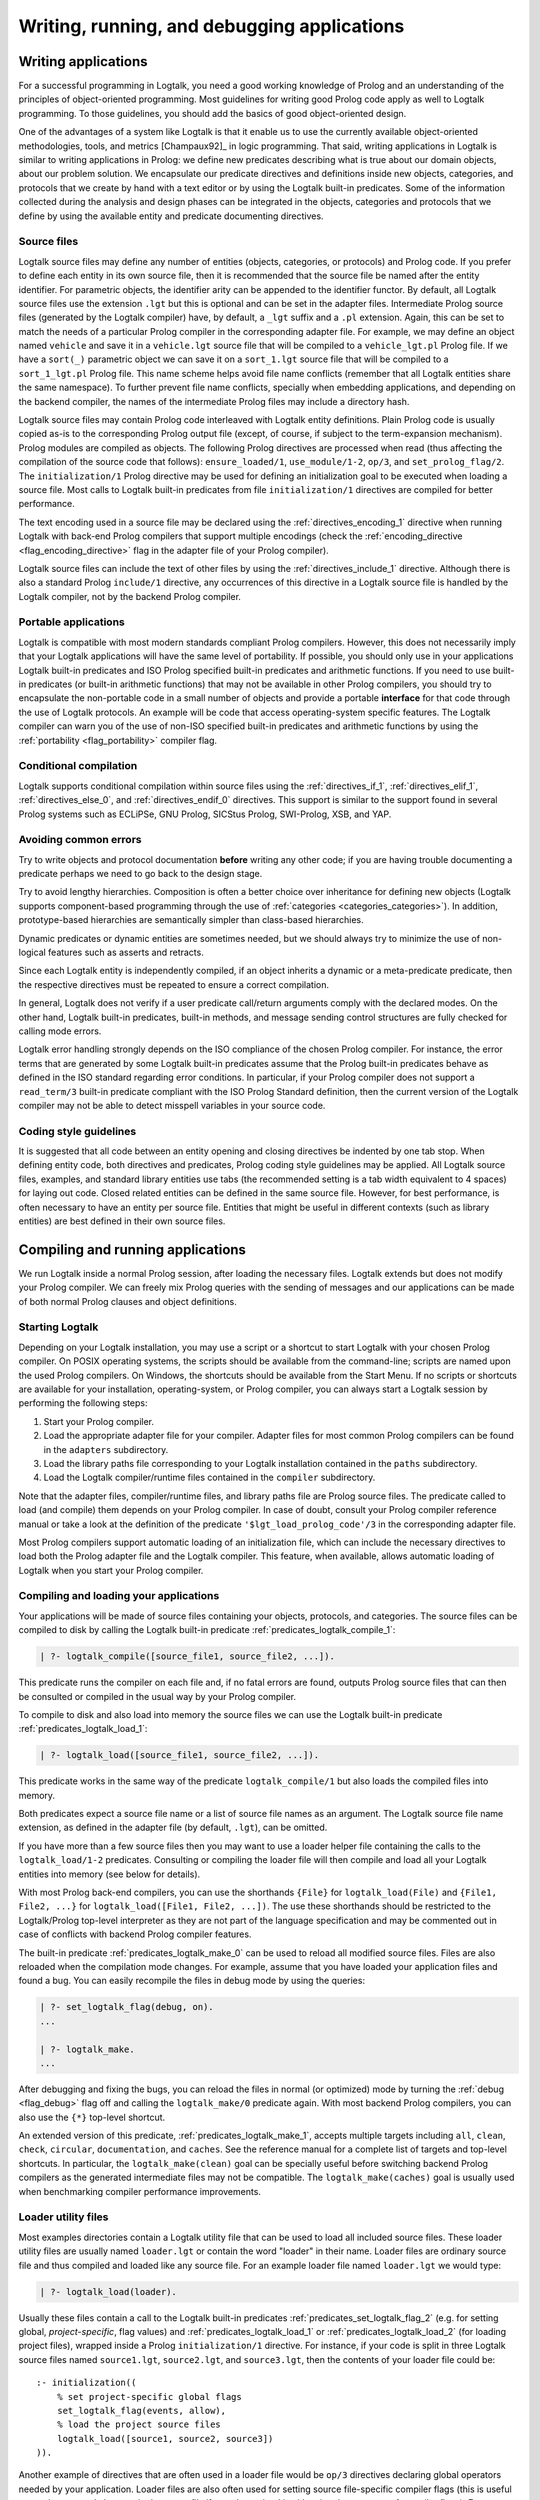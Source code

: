..
   This file is part of Logtalk <https://logtalk.org/>  
   Copyright 1998-2018 Paulo Moura <pmoura@logtalk.org>

   Licensed under the Apache License, Version 2.0 (the "License");
   you may not use this file except in compliance with the License.
   You may obtain a copy of the License at

       http://www.apache.org/licenses/LICENSE-2.0

   Unless required by applicable law or agreed to in writing, software
   distributed under the License is distributed on an "AS IS" BASIS,
   WITHOUT WARRANTIES OR CONDITIONS OF ANY KIND, either express or implied.
   See the License for the specific language governing permissions and
   limitations under the License.


.. _programming_programming:

============================================
Writing, running, and debugging applications
============================================

.. _programming_writing:

Writing applications
--------------------

For a successful programming in Logtalk, you need a good working
knowledge of Prolog and an understanding of the principles of
object-oriented programming. Most guidelines for writing good Prolog
code apply as well to Logtalk programming. To those guidelines, you
should add the basics of good object-oriented design.

One of the advantages of a system like Logtalk is that it enable us to
use the currently available object-oriented methodologies, tools, and
metrics [Champaux92]_ in logic programming. That said, writing applications
in Logtalk is similar to writing applications in Prolog: we define new
predicates describing what is true about our domain objects, about our
problem solution. We encapsulate our predicate directives and definitions
inside new objects, categories, and protocols that we create by hand with
a text editor or by using the Logtalk built-in predicates. Some of the
information collected during the analysis and design phases can be
integrated in the objects, categories and protocols that we define by
using the available entity and predicate documenting directives.

.. _programming_source_files:

Source files
~~~~~~~~~~~~

Logtalk source files may define any number of entities (objects,
categories, or protocols) and Prolog code. If you prefer to define each
entity in its own source file, then it is recommended that the source
file be named after the entity identifier. For parametric objects, the
identifier arity can be appended to the identifier functor. By default,
all Logtalk source files use the extension ``.lgt`` but this is optional
and can be set in the adapter files. Intermediate Prolog source files
(generated by the Logtalk compiler) have, by default, a ``_lgt`` suffix
and a ``.pl`` extension. Again, this can be set to match the needs of a
particular Prolog compiler in the corresponding adapter file. For
example, we may define an object named ``vehicle`` and save it in a
``vehicle.lgt`` source file that will be compiled to a
``vehicle_lgt.pl`` Prolog file. If we have a ``sort(_)`` parametric
object we can save it on a ``sort_1.lgt`` source file that will be
compiled to a ``sort_1_lgt.pl`` Prolog file. This name scheme helps
avoid file name conflicts (remember that all Logtalk entities share the
same namespace). To further prevent file name conflicts, specially when
embedding applications, and depending on the backend compiler, the names
of the intermediate Prolog files may include a directory hash.

Logtalk source files may contain Prolog code interleaved with Logtalk
entity definitions. Plain Prolog code is usually copied as-is to the
corresponding Prolog output file (except, of course, if subject to the
term-expansion mechanism). Prolog modules are compiled as objects. The
following Prolog directives are processed when read (thus affecting the
compilation of the source code that follows): ``ensure_loaded/1``,
``use_module/1-2``, ``op/3``, and ``set_prolog_flag/2``. The
``initialization/1`` Prolog directive may be used for defining an
initialization goal to be executed when loading a source file. Most
calls to Logtalk built-in predicates from file ``initialization/1``
directives are compiled for better performance.

The text encoding used in a source file may be declared using the
:ref:`directives_encoding_1` directive when running Logtalk with
back-end Prolog compilers that support multiple encodings (check the
:ref:`encoding_directive <flag_encoding_directive>` flag in the
adapter file of your Prolog compiler).

Logtalk source files can include the text of other files by using the
:ref:`directives_include_1` directive.
Although there is also a standard Prolog ``include/1`` directive, any
occurrences of this directive in a Logtalk source file is handled by
the Logtalk compiler, not by the backend Prolog compiler.

.. _programming_portability:

Portable applications
~~~~~~~~~~~~~~~~~~~~~

Logtalk is compatible with most modern standards compliant Prolog compilers.
However, this does not necessarily imply that your Logtalk applications will
have the same level of portability. If possible, you should only use in your
applications Logtalk built-in predicates and ISO Prolog specified
built-in predicates and arithmetic functions. If you need to use
built-in predicates (or built-in arithmetic functions) that may not be
available in other Prolog compilers, you should try to encapsulate the
non-portable code in a small number of objects and provide a portable
**interface** for that code through the use of Logtalk protocols. An
example will be code that access operating-system specific features. The
Logtalk compiler can warn you of the use of non-ISO specified built-in
predicates and arithmetic functions by using the
:ref:`portability <flag_portability>` compiler flag.

.. _programming_cc:

Conditional compilation
~~~~~~~~~~~~~~~~~~~~~~~

Logtalk supports conditional compilation within source files using the
:ref:`directives_if_1`, :ref:`directives_elif_1`,
:ref:`directives_else_0`, and :ref:`directives_endif_0` directives. This
support is similar to the support found in several Prolog systems such
as ECLiPSe, GNU Prolog, SICStus Prolog, SWI-Prolog, XSB, and YAP.

.. _programming_errors:

Avoiding common errors
~~~~~~~~~~~~~~~~~~~~~~

Try to write objects and protocol documentation **before** writing any
other code; if you are having trouble documenting a predicate perhaps we
need to go back to the design stage.

Try to avoid lengthy hierarchies. Composition is often a better choice
over inheritance for defining new objects (Logtalk supports
component-based programming through the use of
:ref:`categories <categories_categories>`). In addition, prototype-based
hierarchies are semantically simpler than class-based hierarchies.

Dynamic predicates or dynamic entities are sometimes needed, but we
should always try to minimize the use of non-logical features such as
asserts and retracts.

Since each Logtalk entity is independently compiled, if an object
inherits a dynamic or a meta-predicate predicate, then the respective
directives must be repeated to ensure a correct compilation.

In general, Logtalk does not verify if a user predicate call/return
arguments comply with the declared modes. On the other hand, Logtalk
built-in predicates, built-in methods, and message sending control
structures are fully checked for calling mode errors.

Logtalk error handling strongly depends on the ISO compliance of the
chosen Prolog compiler. For instance, the error terms that are generated
by some Logtalk built-in predicates assume that the Prolog built-in
predicates behave as defined in the ISO standard regarding error
conditions. In particular, if your Prolog compiler does not support a
``read_term/3`` built-in predicate compliant with the ISO Prolog
Standard definition, then the current version of the Logtalk compiler
may not be able to detect misspell variables in your source code.

.. _programming_style:

Coding style guidelines
~~~~~~~~~~~~~~~~~~~~~~~

It is suggested that all code between an entity opening and closing
directives be indented by one tab stop. When defining entity code, both
directives and predicates, Prolog coding style guidelines may be
applied. All Logtalk source files, examples, and standard library
entities use tabs (the recommended setting is a tab width equivalent to
4 spaces) for laying out code. Closed related entities can be defined in
the same source file. However, for best performance, is often necessary
to have an entity per source file. Entities that might be useful in
different contexts (such as library entities) are best defined in their
own source files.

.. _programming_session:

Compiling and running applications
----------------------------------

We run Logtalk inside a normal Prolog session, after loading the
necessary files. Logtalk extends but does not modify your Prolog
compiler. We can freely mix Prolog queries with the sending of messages
and our applications can be made of both normal Prolog clauses and
object definitions.

.. _programming_starting:

Starting Logtalk
~~~~~~~~~~~~~~~~

Depending on your Logtalk installation, you may use a script or a
shortcut to start Logtalk with your chosen Prolog compiler. On POSIX
operating systems, the scripts should be available from the
command-line; scripts are named upon the used Prolog compilers. On
Windows, the shortcuts should be available from the Start Menu. If no
scripts or shortcuts are available for your installation,
operating-system, or Prolog compiler, you can always start a Logtalk
session by performing the following steps:

#. Start your Prolog compiler.
#. Load the appropriate adapter file for your compiler. Adapter files
   for most common Prolog compilers can be found in the ``adapters``
   subdirectory.
#. Load the library paths file corresponding to your Logtalk
   installation contained in the ``paths`` subdirectory.
#. Load the Logtalk compiler/runtime files contained in the ``compiler``
   subdirectory.

Note that the adapter files, compiler/runtime files, and library paths
file are Prolog source files. The predicate called to load (and compile)
them depends on your Prolog compiler. In case of doubt, consult your
Prolog compiler reference manual or take a look at the definition of the
predicate ``'$lgt_load_prolog_code'/3`` in the corresponding adapter
file.

Most Prolog compilers support automatic loading of an initialization
file, which can include the necessary directives to load both the Prolog
adapter file and the Logtalk compiler. This feature, when available,
allows automatic loading of Logtalk when you start your Prolog compiler.

.. _programming_compiling:

Compiling and loading your applications
~~~~~~~~~~~~~~~~~~~~~~~~~~~~~~~~~~~~~~~

Your applications will be made of source files containing your objects,
protocols, and categories. The source files can be compiled to disk by
calling the Logtalk built-in predicate :ref:`predicates_logtalk_compile_1`:

.. code-block:: text

   | ?- logtalk_compile([source_file1, source_file2, ...]).

This predicate runs the compiler on each file and, if no fatal errors
are found, outputs Prolog source files that can then be consulted or
compiled in the usual way by your Prolog compiler.

To compile to disk and also load into memory the source files we can use
the Logtalk built-in predicate :ref:`predicates_logtalk_load_1`:

.. code-block:: text

   | ?- logtalk_load([source_file1, source_file2, ...]).

This predicate works in the same way of the predicate
``logtalk_compile/1`` but also loads the compiled files into memory.

Both predicates expect a source file name or a list of source file names
as an argument. The Logtalk source file name extension, as defined in
the adapter file (by default, ``.lgt``), can be omitted.

If you have more than a few source files then you may want to use a
loader helper file containing the calls to the ``logtalk_load/1-2``
predicates. Consulting or compiling the loader file will then compile
and load all your Logtalk entities into memory (see below for details).

With most Prolog back-end compilers, you can use the shorthands
``{File}`` for ``logtalk_load(File)`` and ``{File1, File2, ...}`` for
``logtalk_load([File1, File2, ...])``. The use these shorthands should
be restricted to the Logtalk/Prolog top-level interpreter as they are
not part of the language specification and may be commented out in case
of conflicts with backend Prolog compiler features.

The built-in predicate :ref:`predicates_logtalk_make_0` can be
used to reload all modified source files. Files are also reloaded when
the compilation mode changes. For example, assume that you have loaded
your application files and found a bug. You can easily recompile the
files in debug mode by using the queries:

.. code-block:: text

   | ?- set_logtalk_flag(debug, on).
   ...

   | ?- logtalk_make.
   ...

After debugging and fixing the bugs, you can reload the files in normal
(or optimized) mode by turning the :ref:`debug <flag_debug>` flag off and
calling the ``logtalk_make/0`` predicate again. With most backend Prolog
compilers, you can also use the ``{*}`` top-level shortcut.

An extended version of this predicate, :ref:`predicates_logtalk_make_1`,
accepts multiple targets including ``all``, ``clean``, ``check``,
``circular``, ``documentation``, and ``caches``. See the reference manual
for a complete list of targets and top-level shortcuts. In particular, the
``logtalk_make(clean)`` goal can be specially useful before switching
backend Prolog compilers as the generated intermediate files may not be
compatible. The ``logtalk_make(caches)`` goal is usually used when
benchmarking compiler performance improvements.

.. _programming_loaders:

Loader utility files
~~~~~~~~~~~~~~~~~~~~

Most examples directories contain a Logtalk utility file that can be
used to load all included source files. These loader utility files are
usually named ``loader.lgt`` or contain the word "loader" in their name.
Loader files are ordinary source file and thus compiled and loaded like
any source file. For an example loader file named ``loader.lgt`` we
would type:

.. code-block:: text

   | ?- logtalk_load(loader).

Usually these files contain a call to the Logtalk built-in predicates
:ref:`predicates_set_logtalk_flag_2`
(e.g. for setting global, *project-specific*, flag values) and
:ref:`predicates_logtalk_load_1` or :ref:`predicates_logtalk_load_2` (for
loading project files), wrapped inside a Prolog ``initialization/1``
directive. For instance, if your code is split in three Logtalk source
files named ``source1.lgt``, ``source2.lgt``, and ``source3.lgt``, then
the contents of your loader file could be:

::

   :- initialization((
       % set project-specific global flags
       set_logtalk_flag(events, allow),
       % load the project source files
       logtalk_load([source1, source2, source3])
   )).

Another example of directives that are often used in a loader file would
be ``op/3`` directives declaring global operators needed by your
application. Loader files are also often used for setting source
file-specific compiler flags (this is useful even when you only have a
single source file if you always load it with using the same set of
compiler flags). For example:

::

   :- initialization((
       % set project-specific global flags
       set_logtalk_flag(underscore_variables, dont_care),
       set_logtalk_flag(source_data, off),
       % load the project source files
       logtalk_load(
           [source1, source2, source3],
           % source file-specific flags
           [portability(warning)]),
       logtalk_load(
           [source4, source5],
           % source file-specific flags
           [portability(silent)])
   )).

To take the best advantage of loader files, define a clause for the
multifile and dynamic ``logtalk_library_path/2`` predicate for the
directory containing your source files as explained in the next section.

A common mistake is to try to set compiler flags using
``logtalk_load/2`` with a loader file. For example, by writing:

.. code-block:: text

   | ?- logtalk_load(loader, [optimize(on)]).

This will not work as you might expect as the compiler flags will only
be used in the compilation of the ``loader.lgt`` file itself and will
not affect the compilation of files loaded through the
``initialization/1`` directive contained on the loader file.

.. _programming_libraries:

Libraries of source files
~~~~~~~~~~~~~~~~~~~~~~~~~

Logtalk defines a *library* simply as a directory containing source
files. Library locations can be specified by defining or asserting
clauses for the dynamic and multifile predicate
:ref:`predicates_logtalk_library_path_2`. For example:

::

   :- multifile(logtalk_library_path/2).
   :- dynamic(logtalk_library_path/2).

   logtalk_library_path(shapes, '$LOGTALKUSER/examples/shapes/').

The first argument of the predicate is used as an alias for the path on
the second argument. Library aliases may also be used on the second
argument. For example:

::

   :- multifile(logtalk_library_path/2).
   :- dynamic(logtalk_library_path/2).

   logtalk_library_path(lgtuser, '$LOGTALKUSER/').
   logtalk_library_path(examples, lgtuser('examples/')).
   logtalk_library_path(viewpoints, examples('viewpoints/')).

This allows us to load a library source file without the need to first
change the current working directory to the library directory and then
back to the original directory. For example, in order to load a
``loader.lgt`` file, contained in a library named ``viewpoints``, we
just need to type:

.. code-block:: text

   | ?- logtalk_load(viewpoints(loader)). 

The best way to take advantage of this feature is to load at startup a
source file containing clauses for the ``logtalk_library_path/2``
predicate needed for all available libraries. This allows us to load
library source files or entire libraries without worrying about
libraries paths, improving code portability. The directory paths on the
second argument should always end with the path directory separator
character. Most back-end Prolog compilers allows the use of environment
variables in the second argument of the ``logtalk_library_path/2``
predicate. Use of POSIX relative paths (e.g. ``'../'`` or ``'./'``) for
top-level library directories (e.g. ``lgtuser`` in the example above) is
not advised as different back-end Prolog compilers may start with
different initial working directories, which may result in portability
problems of your loader files.

The library notation provides functionality inspired by the
``file_search_path/2`` mechanism introduced by Quintus Prolog and later
adopted by some other Prolog compilers.

.. _programming_linter:

Compiler linter
~~~~~~~~~~~~~~~

The compiler includes a linter that checks for a wide range of possible
problems in source files. Notably, the compiler checks for unknown
entities, unknown predicates, undefined predicates (i.e. predicates that
are declared but not defined), missing directives (including missing
``dynamic/1`` and ``meta_predicate/1`` directives), redefined built-in
predicates, calls to non-portable predicates, singleton variables,
tautology and falsehood goals (i.e. goals that are can be replaced by
``true`` or ``fail``), and trivial fails (i.e. calls to predicates with
no match clauses). Some of the linter warnings are controlled by
compiler flags. See the next section for details.

.. _programming_flags:

Compiler flags
~~~~~~~~~~~~~~

The :ref:`predicates_logtalk_load_1` and :ref:`predicates_logtalk_compile_1`
always use the current set of default compiler flags as specified in
your settings file and the Logtalk adapter files or changed for the
current session using the built-in predicate
:ref:`predicates_set_logtalk_flag_2`.
Although the default flag values cover the usual cases, you may want to
use a different set of flag values while compiling or loading some of
your Logtalk source files. This can be accomplished by using the
:ref:`predicates_logtalk_load_2` or the :ref:`predicates_logtalk_compile_2`
built-in predicates. These two predicates accept a list of options
affecting how a Logtalk source file is compiled and loaded:

.. code-block:: text

   | ?- logtalk_compile(Files, Options).

or:

.. code-block:: text

   | ?- logtalk_load(Files, Options).

In fact, the ``logtalk_load/1`` and ``logtalk_compile/1`` predicates are
just shortcuts to the extended versions called with the default compiler
flag values. The options are represented by a compound term where the
functor is the flag name and the sole argument is the flag value.

We may also change the default flag values from the ones loaded from the
adapter file by using the :ref:`predicates_set_logtalk_flag_2`
built-in predicate. For example:

.. code-block:: text

   | ?- set_logtalk_flag(unknown_entities, silent).

The current default flags values can be enumerated using the
:ref:`predicates_current_logtalk_flag_2` built-in predicate:

.. code-block:: text

   | ?- current_logtalk_flag(unknown_entities, Value).

   Value = silent
   yes

Logtalk also implements a :ref:`directives_set_logtalk_flag_2`
directive, which can be used to set flags within a source file or within
an entity. For example:

::

   % compile objects in this source file with event support
   :- set_logtalk_flag(events, allow).

   :- object(foo).

       % compile this object with support
       % for dynamic predicate declarations
       :- set_logtalk_flag(dynamic_declarations, allow).
       ...

   :- end_object.

   ...

Note that the scope of the ``set_logtalk_flag/2`` directive is local to
the entity or to the source file containing it.

Version flags
^^^^^^^^^^^^^

.. index:: single: version_data flag
.. _flag_version_data:

``version_data(Value)``
   Read-only flag whose value is the compound term
   ``logtalk(Major,Minor,Patch,Status)``. The first three arguments are
   integers and the last argument is an atom, possibly empty,
   representing version status: ``aN`` for alpha versions, ``bN`` for
   beta versions, ``rcN`` for release candidates (with ``N`` being a
   natural number), and ``stable`` for stable versions. The
   ``version_data`` flag is also a de facto standard for Prolog
   compilers.

Lint flags
^^^^^^^^^^

.. index:: single: unknown_entities flag
.. _flag_unknown_entities:

``unknown_entities(Option)``
   Controls the unknown entity warnings, resulting from loading an
   entity that references some other entity that is not currently
   loaded. Possible option values are ``warning`` (the usual default)
   and ``silent``. Note that these warnings are not always avoidable,
   specially when using reflective designs of class-based hierarchies.

.. index:: single: unknown_predicates flag
.. _flag_unknown_predicates:

``unknown_predicates(Option)``
   Defines the compiler behavior when calls to unknown predicates (or
   non-terminals) are found. An unknown predicate is a called predicate
   that is neither locally declared or defined. Possible option values
   are ``error``, ``warning`` (the usual default), and ``silent`` (not
   recommended).

.. index:: single: undefined_predicates flag
.. _flag_undefined_predicates:

``undefined_predicates(Option)``
   Defines the compiler behavior when calls to declared but undefined
   predicates (or non-terminals) are found. Note that calls to declared
   but undefined predicates (or non-terminals) fail as per closed-world
   assumption. Possible option values are ``error``, ``warning`` (the
   usual default), and ``silent`` (not recommended).

.. index:: single: portability flag
.. _flag_portability:

``portability(Option)``
   Controls the non-ISO specified Prolog built-in predicate and non-ISO
   specified Prolog built-in arithmetic function calls warnings plus use
   of non-standard Prolog flags and/or flag values. Possible option
   values are ``warning`` and ``silent`` (the usual default).

.. index:: single: missing_directives flag
.. _flag_missing_directives:

``missing_directives(Option)``
   Controls the missing predicate directive warnings. Possible option
   values are ``warning`` (the usual default) and ``silent`` (not
   recommended).

.. index:: single: duplicated_directives flag
.. _flag_duplicated_directives:

``duplicated_directives(Option)``
   Controls the duplicated predicate directive warnings. Possible option
   values are ``warning`` (the usual default) and ``silent`` (not
   recommended). Note that conflicting directives for the same predicate
   are handled as errors, not as duplicated directive warnings.

.. index:: single: trivial_goal_fails flag
.. _flag_trivial_goal_fails:

``trivial_goal_fails(Option)``
   Controls the printing of warnings warnings for calls to local static
   predicates with no matching clauses. Possible option values are
   ``warning`` (the usual default) and ``silent`` (not recommended).

.. index:: single: always_true_or_false_goals flag
.. _flag_always_true_or_false_goals:

``always_true_or_false_goals(Option)``
   Controls the printing of warnings for goals that are always true or
   false. Possible option values are ``warning`` (the usual default) and
   ``silent`` (not recommended).

.. index:: single: lambda_variables flag
.. _flag_lambda_variables:

``lambda_variables(Option)``
   Controls the printing of lambda variable related warnings. Possible
   option values are ``warning`` (the usual default) and ``silent`` (not
   recommended).

.. index:: single: suspicious_calls flag
.. _flag_suspicious_calls:

``suspicious_calls(Option)``
   Controls the printing of suspicious call warnings. Possible option
   values are ``warning`` (the usual default) and ``silent`` (not
   recommended).

.. index:: single: redefined_built_ins flag
.. _flag_redefined_built_ins:

``redefined_built_ins(Option)``
   Controls the Logtalk and Prolog built-in predicate redefinition
   warnings. Possible option values are ``warning`` (the usual default)
   and ``silent``. Warnings about redefined Prolog built-in predicates
   are often the result of running a Logtalk application on several
   Prolog compilers as each Prolog compiler defines its set of built-in
   predicates.

.. index:: single: singleton_variables flag
.. _flag_singleton_variables:

``singleton_variables(Option)``
   Controls the singleton variable warnings. Possible option values are
   ``warning`` (the usual default) and ``silent`` (not recommended).

.. index:: single: underscore_variables flag
.. _flag_underscore_variables:

``underscore_variables(Option)``
   Controls the interpretation of variables that start with an
   underscore (excluding the anonymous variable) that occur once in a
   term as either don't care variables or singleton variables. Possible
   option values are ``dont_care`` and ``singletons`` (the usual
   default). Note that, depending on your Prolog compiler, the
   ``read_term/3`` built-in predicate may report variables that start
   with an underscore as singleton variables. There is no standard
   behavior, hence this option.

Optional features compilation flags
^^^^^^^^^^^^^^^^^^^^^^^^^^^^^^^^^^^

.. index:: single: complements flag
.. _flag_complements:

``complements(Option)``
   Allows objects to be compiled with support for complementing
   categories turned off in order to improve performance and security.
   Possible option values are ``allow`` (allow complementing categories
   to override local object predicate declarations and definitions),
   ``restrict`` (allow complementing categories to add predicate
   declarations and definitions to an object but not to override them),
   and ``deny`` (ignore complementing categories; the usual default).
   This option can be used on a per-object basis. Note that changing
   this option is of no consequence for objects already compiled and
   loaded.

.. index:: single: dynamic_declarations flag
.. _flag_dynamic_declarations:

``dynamic_declarations(Option)``
   Allows objects to be compiled with support for dynamic declaration of
   new predicates turned off in order to improve performance and
   security. Possible option values are ``allow`` and ``deny`` (the
   usual default). This option can be used on a per-object basis. Note
   that changing this option is of no consequence for objects already
   compiled and loaded. This option is only checked when sending an
   ``asserta/1`` or ``assertz/1`` message to an object. Local asserting
   of new predicates is always allowed.

.. index:: single: events flag
.. _flag_events:

``events(Option)``
   Allows message sending calls to be compiled with event-driven
   programming support disable in order to improve performance. Possible
   option values are ``allow`` and ``deny`` (the usual default). Objects
   (and categories) compiled with this option set to ``deny`` use
   optimized code for message-sending calls that does not trigger
   events. As such, this option can be used on a per-object (or
   per-category) basis. Note that changing this option is of no
   consequence for objects already compiled and loaded.

.. index:: single: context_switching_calls flag
.. _flag_context_switching_calls:

``context_switching_calls(Option)``
   Allows context switching calls (``<</2``) to be either allowed or
   denied. Possible option values are ``allow`` and ``deny``. The
   default flag vale is ``allow``. Note that changing this option is of
   no consequence for objects already compiled and loaded.

Back-end Prolog compiler and loader flags
^^^^^^^^^^^^^^^^^^^^^^^^^^^^^^^^^^^^^^^^^

.. index:: single: prolog_compiler flag
.. _flag_prolog_compiler:

``prolog_compiler(Flags)``
   List of compiler flags for the generated Prolog files. The valid
   flags are specific to the used Prolog backend compiler. The usual
   default is the empty list. These flags are passed to the backend
   Prolog compiler built-in predicate that is responsible for compiling
   to disk a Prolog file. For Prolog compilers that don't provide
   separate predicates for compiling and loading a file, use instead the
   ``prolog_loader/1`` flag.

.. index:: single: prolog_loader flag
.. _flag_prolog_loader:

``prolog_loader(Flags)``
   List of loader flags for the generated Prolog files. The valid flags
   are specific to the used Prolog backend compiler. The usual default
   is the empty list. These flags are passed to the backend Prolog
   compiler built-in predicate that is responsible for loading a
   (compiled) Prolog file.

Other flags
^^^^^^^^^^^

.. index:: single: scratch_directory flag
.. _flag_scratch_directory:

``scratch_directory(Directory)``
   Sets the directory to be used to store the temporary files generated
   when compiling Logtalk source files. This directory can be specified
   using an atom or using library notation. The directory must always
   end with a slash. The default value is a sub-directory of the source
   files directory, either ``'./lgt_tmp/'`` or ``'./.lgt_tmp/'``
   (depending on the back-end Prolog compiler and operating-system).
   Relative directories must always start with ``'./'`` due to the lack
   of a portable solution to check if a path is relative or absolute.

.. index:: single: report flag
.. _flag_report:

``report(Option)``
   Controls the default printing of messages. Possible option values are
   ``on`` (by usual default, print all messages that are not intercepted
   by the user), ``warnings`` (only print warning and error messages
   that are not intercepted by the user), and ``off`` (do not print any
   messages that are not intercepted by the user).

.. index:: single: code_prefix flag
.. _flag_code_prefix:

``code_prefix(Character)``
   Enables the definition of prefix for all functors of Prolog code
   generated by the Logtalk compiler. The option value must be a single
   character atom. Its default value is ``'$'``. Specifying a code
   prefix provides a way to solve possible conflicts between Logtalk
   compiled code and other Prolog code. In addition, some Prolog
   compilers automatically hide predicates whose functor start with a
   specific prefix such as the character ``$``. Although this is not a
   read-only flag, it should only be changed at startup time and before
   loading any source files.

.. index:: single: optimize flag
.. _flag_optimize:

``optimize(Option)``
   Controls the compiler optimizations. Possible option values are
   ``on`` (used by default for deployment) and ``off`` (used by default
   for development). Compiler optimizations include the use of static
   binding whenever possible, the removal of redundant calls to
   ``true/0`` from predicate clauses, the removal of redundant
   unifications when compiling grammar rules, and inlining of predicate
   definitions with a single clause that links to a local predicate, to
   a plain Prolog built-in (or foreign) predicate, or to a Prolog module
   predicate with the same arguments. Care should be taken when
   developing applications with this flag turned on as changing and
   reloading a file may render :term:`static binding` optimizations
   invalid for code defining in other loaded files. Turning on this
   flag automatically turns off the :ref:`debug <flag_debug>` flag.

.. index:: single: source_data flag
.. _flag_source_data:

``source_data(Option)``
   Defines how much information is retained when compiling a source
   file. Possible option values are ``on`` (the usual default for
   development) and ``off``. With this flag set to ``on``, Logtalk will
   keep the information represented using documenting directives plus
   source location data (including source file names and line numbers).
   This information can be retrieved using reflection and is useful for
   documenting, debugging, and integration with third-party development
   tools. This flag can be turned off in order to generate more compact
   code.

.. index:: single: debug flag
.. _flag_debug:

``debug(Option)``
   Controls the compilation of source files in debug mode (the Logtalk
   default debugger can only be used with files compiled in this mode).
   Also controls, by default, printing of ``debug>`` and
   ``debug(Topic)`` messages. Possible option values are ``on`` and
   ``off`` (the usual default). Turning on this flag automatically turns
   off the :ref:`optimize <flag_optimize>` flag.

.. index:: single: reload flag
.. _flag_reload:

``reload(Option)``
   Defines the reloading behavior for source files. Possible option
   values are ``skip`` (skip loading of already loaded files; this value
   can be used to get similar functionality to the Prolog directive
   ``ensure_loaded/1`` but should be used only with fully debugged
   code), ``changed`` (the usual default; reload files only when they
   are changed since last loaded provided that the any explicit flags
   and the compilation mode are the same as before), and ``always``
   (always reload files).

.. index:: single: relative_to flag
.. _flag_relative_to:

``relative_to(Directory)``
   Defines a base directory for resolving relative source file paths.
   The default value is the directory of the source file being compiled.

.. index:: single: hook flag
.. _flag_hook:

``hook(Object)``
   Allows the definition of compiler hooks that are called for each term
   read form a source file and for each compiled goal. This option
   specifies an object (which can be the pseudo-object
   :ref:`user <apis:user/0>`) implementing the
   :ref:`expanding <apis:expanding/0>` built-in
   protocol. The hook object must be compiled and loaded when this option
   is used. It's also possible to specify a Prolog module instead of a
   Logtalk object but the module must be pre-loaded and its identifier
   must be different from any object identifier. The object is expected
   to define clauses for the :ref:`methods_term_expansion_2` and
   :ref:`methods_goal_expansion_2`
   predicates. In the case of the ``term_expansion/2`` predicate, the
   first argument is the term read form the source file while the second
   argument returns a list of terms corresponding to the expansion of
   the first argument. In the case of the ``goal_expansion/2``
   predicate, the second argument should be a goal resulting from the
   expansion of the goal in the first argument. The predicate
   ``goal_expansion/2`` is recursively called on the expanded goal until
   a fixed point is reached. Care must be taken to avoid compilation
   loops.

.. index:: single: clean flag
.. _flag_clean:

``clean(Option)``
   Controls cleaning of the intermediate Prolog files generated when
   compiling Logtalk source files. Possible option values are ``off``
   and ``on`` (the usual default). When turned on, this flag also forces
   recompilation of all source files, disregarding any existing
   intermediate files. Thus, it is strong advisable to turn on this flag
   when switching backend Prolog compilers as the intermediate files
   generated by the compilation of source files may not be portable (due
   to differences in the implementation of the standard
   ``write_canonical/2`` predicate).

User-defined flags
^^^^^^^^^^^^^^^^^^

Logtalk provides a :ref:`predicates_create_logtalk_flag_3`
predicate that can be used for defining new flags.

.. _programming_smart:

Reloading and smart compilation of source files
~~~~~~~~~~~~~~~~~~~~~~~~~~~~~~~~~~~~~~~~~~~~~~~

As a general rule, reloading source files should never occur in
production code and should be handled with care in development code.
Reloading a Logtalk source file usually requires reloading the
intermediate Prolog file that is generated by the Logtalk compiler. The
problem is that there is no standard behavior for reloading Prolog
files. For static predicates, almost all Prolog compilers replace the
old definitions with the new ones. However, for dynamic predicates, the
behavior depends on the Prolog compiler. Most compilers replace the old
definitions but some of them simply append the new ones, which usually
leads to trouble. See the compatibility notes for the back-end Prolog
compiler you intend to use for more information. There is an additional
potential problem when using multi-threading programming. Reloading a
threaded object does not recreate from scratch its old message queue,
which may still be in use (e.g. threads may be waiting on it).

When using library entities and stable code, you can avoid reloading the
corresponding source files (and, therefore, recompiling them) by setting
the :ref:`reload <flag_reload>` compiler flag to ``skip``. For code under
development, you can turn off the :ref:`clean <flag_clean>` flag to avoid
recompiling files that have not been modified since last compilation
(assuming that back-end Prolog compiler that you are using supports
retrieving of file modification dates). You can disable deleting the
intermediate files generated when compiling source files by changing the
default flag value in your settings file, by using the corresponding
compiler flag with the compiling and loading built-in predicates, or,
for the remaining of a working session, by using the call:

.. code-block:: text

   | ?- set_logtalk_flag(clean, off).

Some caveats that you should be aware. First, some warnings that might
be produced when compiling a source file will not show up if the
corresponding object file is up-to-date because the source file is not
being (re)compiled. Second, if you are using several Prolog compilers
with Logtalk, be sure to perform the first compilation of your source
files with smart compilation turned off: the intermediate Prolog files
generated by the Logtalk compiler may be not compatible across Prolog
compilers or even for the same Prolog compiler across operating systems
(e.g. due to the use of different character encodings or end-of-line
characters).

.. _programming_batch:

Using Logtalk for batch processing
~~~~~~~~~~~~~~~~~~~~~~~~~~~~~~~~~~

If you use Logtalk for batch processing, you probably want to turn off
the :ref:`report <flag_report>` flag to suppress all messages of type
``banner``, ``comment``, ``comment(_)``, ``warning``, and ``warning(_)``
that are normally printed. Note that error messages and messages providing
information requested by the user will still be printed.

.. _programming_performance:

Optimizing performance
~~~~~~~~~~~~~~~~~~~~~~

The default compiler flag settings are appropriated for the
**development** but not necessarily for the **deployment** of
applications. To minimize the generated code size, turn the
:ref:`source_data <flag_source_data>` flag off. To optimize runtime
performance, turn on the :ref:`optimize <flag_optimize>` flag.
Your chosen backend Prolog compiler may also provide performance
related flags; check its documentation.

Pay special attention to file compilation/loading order. Whenever
possible, compile/load your files taking into account file dependencies
to enable :term:`static binding` optimizations. The easiest way to find
the dependencies and thus the best compilation/loading order is to use
the ``diagrams`` tool to generate a file dependency diagram for your
application.

Minimize the use of dynamic predicates. Parametric objects can often be
used in alternative. When dynamic predicates cannot be avoided, try to
make them private. Declaring a dynamic predicate also as a private
predicate allows the compiler to optimize local calls to the database
methods (e.g. :ref:`methods_assertz_1` and :ref:`methods_retract_1`) that
handle the predicate.

Sending a :term:`message to self` implies :term:`dynamic binding` but
there are often cases where :ref:`control_send_to_self_1` is misused
to call an imported or inherited predicate that is never going to be
redefined in a descendant. In these cases, a :term:`super call`,
:ref:`control_call_super_1`, can be used instead with
the benefit of often enabling static binding. Most of the guidelines for
writing efficient Prolog code also apply to Logtalk code. In particular,
define your predicates to take advantage of first-argument indexing. In
the case of recursive predicates, define them as tail-recursive predicates
whenever possible.

.. _programming_debugging:

Debugging applications
----------------------

The Logtalk distribution includes in its ``tools`` directory a
command-line debugger, implemented as a Logtalk application. It can be
loaded by typing:

.. code-block:: text

   | ?- logtalk_load(debugger(loader)).

This tool implements debugging features similar to those found on most
Prolog systems. There are some differences, however, between the usual
implementation of Prolog debuggers and the current implementation of the
Logtalk debugger that you should be aware. First, unlike some Prolog
debuggers, the Logtalk debugger is not implemented as a
meta-interpreter. This translates to a different, although similar, set
of debugging features when compared with some of the more sophisticated
Prolog debuggers. Second, debugging is only possible for entities
compiled in debug mode. When compiling an entity in debug mode, Logtalk
decorates clauses with source information to allow tracing of the goal
execution. Third, implementation of spy points allows the user to
specify the execution context for entering the debugger. This feature is
a consequence of the encapsulation of predicates inside objects.

.. _programming_debug_mode:

Compiling source files and entities in debug mode
~~~~~~~~~~~~~~~~~~~~~~~~~~~~~~~~~~~~~~~~~~~~~~~~~

Compilation of source files in debug mode is controlled by the
:ref:`debug <flag_debug>` compiler flag. The default value for this flag,
usually ``off``, is defined in the adapter files. Its value may be changed
at runtime by calling:

.. code-block:: text

   | ?- set_logtalk_flag(debug, on).

In alternative, if we want to compile only some source files in debug
mode, we may instead write:

.. code-block:: text

   | ?- logtalk_load([file1, file2, ...], [debug(on)]).

The :ref:`clean <flag_clean>` compiler flag should be turned on whenever
the :ref:`debug <flag_debug>` flag is turned on at runtime. This is necessary
because debug code would not be generated for files previously compiled in
normal mode if there are no changes to the source files.

After loading the debugger, we may check or enumerate, by backtracking,
all loaded entities compiled in debug mode as follows:

.. code-block:: text

   | ?- debugger::debugging(Entity).

To compile only a specific entity in debug mode, use the
:ref:`directives_set_logtalk_flag_2` directive inside the entity.

.. _programming_box_model:

Logtalk Procedure Box model
~~~~~~~~~~~~~~~~~~~~~~~~~~~

Logtalk uses a *Procedure Box model* similar to those found on most
Prolog compilers. The traditional Prolog procedure box model uses four
ports (*call*, *exit*, *redo*, and *fail*) for describing control flow
when a predicate clause is used during program execution:

``call``
   predicate call
``exit``
   success of a predicate call
``redo``
   backtracking into a predicate
``fail``
   failure of a predicate call

Logtalk, as found on some recent Prolog compilers, adds a port for
dealing with exceptions thrown when calling a predicate:

``exception``
   predicate call throws an exception

In addition to the ports described above, Logtalk adds two more ports,
*fact* and *rule*, which show the result of the unification of a goal
with, respectively, a fact and a rule head:

``fact``
   unification success between a goal and a fact
``rule``
   unification success between a goal and a rule head

The user may define for which ports the debugger should pause for user
interaction by specifying a list of leashed ports. For example:

.. code-block:: text

   | ?- debugger::leash([call, exit, fail]).

Alternatively, the user may use an atom abbreviation for a pre-defined
set of ports. For example:

.. code-block:: text

   | ?- debugger::leash(loose).

The abbreviations defined in Logtalk are similar to those defined on
some Prolog compilers:

``none``
   ``[]``
``loose``
   ``[fact, rule, call]``
``half``
   ``[fact, rule, call, redo]``
``tight``
   ``[fact, rule, call, redo, fail, exception]``
``full``
   ``[fact, rule, call, exit, redo, fail, exception]``

By default, the debugger pauses at every port for user interaction.

Defining spy points
~~~~~~~~~~~~~~~~~~~

Logtalk spy points can be defined by simply stating which file line
numbers or predicates should be spied, as in most Prolog debuggers, or
by fully specifying the context for activating a spy point. In the case
of line number spy points, the line number must correspond to the first
line of an entity clause. To simplify the definition of line number spy
points, these are specified using the entity identifier instead of the
file name (as all entities share a single namespace, an entity can only
be defined in a single file).

Defining line number and predicate spy points
^^^^^^^^^^^^^^^^^^^^^^^^^^^^^^^^^^^^^^^^^^^^^

Line number and predicate spy points are specified using the method
``spy/1``. The argument can be either a pair entity identifier - line
number (``Entity-Line``) or a predicate indicator (``Name/Arity``) or a
list of spy points. For example:

.. code-block:: text

   | ?- debugger::spy(person-42).

   Spy points set.
   yes

   | ?- debugger::spy(foo/2).

   Spy points set.
   yes

   | ?- debugger::spy([foo/4, bar/1]).

   Spy points set.
   yes

Line numbers and predicate spy points can be removed by using the method
``nospy/1``. The argument can be a spy point, a list of spy points, or a
non-instantiated variable in which case all spy points will be removed.
For example:

.. code-block:: text

   | ?- debugger::nospy(_).

   All matching predicate spy points removed.
   yes

Defining context spy points
^^^^^^^^^^^^^^^^^^^^^^^^^^^

A context spy point is a term describing a message execution context and
a goal:

::

   (Sender, This, Self, Goal)

The debugger is evoked whenever the execution context is true and when
the spy point goal unifies with the goal currently being executed.
Variable bindings resulting from the unification between the current
goal and the goal argument are discarded. The user may establish any
number of context spy points as necessary. For example, in order to call
the debugger whenever a predicate defined on an object named ``foo`` is
called we may define the following spy point:

.. code-block:: text

   | ?- debugger::spy(_, foo, _, _).

   Spy point set.
   yes

For example, we can spy all calls to a ``foo/2`` predicate by setting
the condition:

.. code-block:: text

   | ?- debugger::spy(_, _, _, foo(_, _)).

   Spy point set.
   yes

The method ``nospy/4`` may be used to remove all matching spy points.
For example, the call:

.. code-block:: text

   | ?- debugger::nospy(_, _, foo, _).

   All matching context spy points removed.
   yes

will remove all context spy points where the value of :term:`self` matches the
atom ``foo``.

Removing all spy points
^^^^^^^^^^^^^^^^^^^^^^^

We may remove all line number, predicate, and context spy points by
using the ``nospyall/0`` predicate:

.. code-block:: text

   | ?- debugger::nospyall.

   All line number spy points removed.
   All predicate spy points removed.
   All context spy points removed.
   yes

.. _programming_trace:

Tracing program execution
~~~~~~~~~~~~~~~~~~~~~~~~~

Logtalk allows tracing of execution for all objects compiled in debug
mode. To start the debugger in trace mode, write:

.. code-block:: text

   | ?- debugger::trace.

   yes

Note that, when tracing, spy points will be ignored. While tracing, the
debugger will pause for user input at each leashed port, printing an
informative message with the port name and the current goal. Before the
port number, when a spy point is set for the current clause or goal, the
debugger will print a ``#`` character for line number spy points, a
``+`` character for predicate spy points, and a ``*`` character for
context spy points. The debugger also provides determinism information
by prefixing the ``exit`` port with a ``*`` character when a call
succeeds with choice-points pending. After the port name, the debugger
prints the goal invocation number. This invocation number is unique and
can be used to correlate the port trace messages.

To stop tracing and turning off the debugger, write:

.. code-block:: text

   | ?- debugger::notrace.

   yes

.. _programming_debug:

Debugging using spy points
~~~~~~~~~~~~~~~~~~~~~~~~~~

Tracing a program execution may generate large amounts of debugging
data. Debugging using spy points allows the user to concentrate its
attention in specific points of its code. To start a debugging session
using spy points, write:

.. code-block:: text

   | ?- debugger::debug.

   yes

At the beginning of a port description, the debugger will print a ``#``,
``+``, or ``*`` character before the current goal if there is,
respectively, a line number, a predicate, or a context spy point
defined.

To stop the debugger, write:

::

   | ?- debugger::nodebug.

   yes

Note that stopping the debugger does not remove any defined spy points.

.. _programming_commands:

Debugging commands
~~~~~~~~~~~~~~~~~~

The debugger pauses at leashed ports when tracing or when finding a spy
point for user interaction. The commands available are as follows:

``c`` — creep
   go on; you may use the spacebar, return, or enter keys in alternative
``l`` — leap
   continues execution until the next spy point is found
``s`` — skip
   skips debugging for the current goal; valid at call, redo, and
   unification ports
``q`` — quasi-skip
   skips debugging until returning to the current goal or reaching a spy
   point; valid at call and redo ports
``r`` — retry
   retries the current goal but side-effects are not undone; valid at
   the fail port
``j`` — jump
   reads invocation number and continues execution until a port is
   reached for that number
``z`` — zap
   reads port name and continues execution until that port is reached
   reads negated port name and continues execution until a port other
   than the negated port is reached
``i`` — ignore
   ignores goal, assumes that it succeeded; valid at call and redo ports
``f`` — fail
   forces backtracking; may also be used to convert an exception into a
   failure
``n`` — nodebug
   turns off debugging
``@`` — command; ``!`` can be used in alternative
   reads and executes a query
``b`` — break
   suspends execution and starts new interpreter; type ``end_of_file``
   to terminate
``a`` — abort
   returns to top level interpreter
``Q`` — quit
   quits Logtalk
``p`` — print
   writes current goal using the print/1 predicate if available
``d`` — display
   writes current goal without using operator notation
``w`` — write
   writes current goal quoting atoms if necessary
``$`` — dollar
   outputs the compiled form of the current goal (for low-level
   debugging)
``x`` — context
   prints execution context
``.`` — file
   prints file, entity, predicate, and line number information at an
   unification port
``e`` — exception
   prints exception term thrown by the current goal
``=`` — debugging
   prints debugging information
``<`` — write depth
   sets the write term depth (set to 0 to reset)
``*`` — add
   adds a context spy point for the current goal
``/`` — remove
   removes a context spy point for the current goal
``+`` — add
   adds a predicate spy point for the current goal
``-`` — remove
   removes a predicate spy point for the current goal
``#`` — add
   adds a line number spy point for the current clause
``|`` — remove
   removes a line number spy point for the current clause
``h`` — condensed help
   prints list of command options
``?`` — extended help
   prints list of command options

.. _programming_context:

Context-switching calls
~~~~~~~~~~~~~~~~~~~~~~~

Logtalk provides a control construct, :ref:`control_context_switch_2`, which allows the
execution of a query within the context of an object. Common debugging
uses include checking an object local predicates (e.g. predicates
representing internal dynamic state) and sending a message from within
an object. This control construct may also be used to write unit tests.

Consider the following toy example:

::

   :- object(broken).

       :- public(a/1).

       a(A) :- b(A, B), c(B).
       b(1, 2). b(2, 4). b(3, 6).
       c(3).

   :- end_object.

Something is wrong when we try the object public predicate, ``a/1``:

.. code-block:: text

   | ?- broken::a(A).

   no

For helping diagnosing the problem, instead of compiling the object in
debug mode and doing a *trace* of the query to check the clauses for the
non-public predicates, we can instead simply type:

.. code-block:: text

   | ?- broken << c(C).

   C = 3
   yes

The ``<</2`` control construct works by switching the execution context
to the object in the first argument and then compiling and executing the
second argument within that context:

.. code-block:: text

   | ?- broken << (self(Self), sender(Sender), this(This)).

   Self = broken
   Sender = broken
   This = broken

   yes

As exemplified above, the ``<</2`` control construct allows you to call
an object local and private predicates. However, it is important to
stress that we are not bypassing or defeating an object predicate scope
directives. The calls take place within the context of the specified
object, not within the context of the object making the ``<</2`` call.
Thus, the ``<</2`` control construct implements a form of
*execution-context switching*.

The availability of the ``<</2`` control construct is controlled by the
:ref:`context_switching_calls <flag_context_switching_calls>` compiler
flag (its default value is defined in the adapter files of the back-end
Prolog compilers).

.. _programming_hooks:

Using compilation hooks and term expansion for debugging
~~~~~~~~~~~~~~~~~~~~~~~~~~~~~~~~~~~~~~~~~~~~~~~~~~~~~~~~

It is possible to use compilation hooks and the term expansion mechanism
for conditional compilation of debugging goals. Assume that we chose the
predicate ``debug/1`` to represent debug goals. For example:

::

   member(Head, [Head| _]) :-
       debug((write('Base case: '), writeq(member(Head, [Head| _])))).
   member(Head, [_| Tail]) :-
       debug((write('Recursive case: '), writeq(member(Head, Tail)))),
       member(Head, Tail).

When debugging, we want to call the argument of the predicate
``debug/1``. This can be easily accomplished by defining a hook object
containing the following definition for ``goal_expansion/2``:

::

   goal_expansion(debug(Goal), Goal).

When not debugging, we can use a second hook object to discard the
``debug/1`` calls by defining the predicate ``goal_expansion/2`` as
follows:

::

   goal_expansion(debug(_), true).

The Logtalk compiler automatically removes any redundant calls to the
built-in predicate ``true/0`` when compiling object predicates.

.. _programming_debugging_messages:

Debugging messages
~~~~~~~~~~~~~~~~~~

Calls to the ``logtalk::print_message/3`` predicate where the message
kind is either ``debug`` or ``debug(_)`` are only printed, by default,
when the :ref:`debug <flag_debug>` flag is turned on. Note that using
these messages does not require compiling the code in debug mode, only
turning on the flag. To avoid having to define
:ref:`methods_message_tokens_2` grammar rules for
translating each debug message, Logtalk provides default tokenization
for four *meta-messages* that cover the most common cases:

``@Message``
   By default, the message is printed as passed to the ``write/1``
   predicate followed by a newline.
``Key-Value``
   By default, the message is printed as ``Key: Value`` followed by a
   newline. The value is printed as passed to the ``writeq/1``
   predicate.
``List``
   By default, the list items are printed indented one per line. The
   items are preceded by a dash and printed as passed to the
   ``writeq/1`` predicate.
``Title::List``
   By default, the title is printed followed by a newline and the
   indented list items, one per line. The items are preceded by a dash
   and printed as passed to the ``writeq/1`` predicate.

These print messages goals can always be combined with hooks as
described in the previous section to remove them in production ready
code.

Some simple examples of using these meta-messages:

.. code-block:: text

   | ?- logtalk::print_message(debug, core, @'Phase 1 completed').
   yes

   | ?- set_logtalk_flag(debug, on).
   yes

   | ?- logtalk::print_message(debug, core, @'Phase 1 completed').
   >>> Phase 1 completed
   yes

   | ?- logtalk::print_message(debug, core, answer-42).
   >>> answer: 42
   yes

   | ?- logtalk::print_message(debug, core, [arthur,ford,marvin]).
   >>> - arthur
   >>> - ford
   >>> - marvin
   yes

   | ?- logtalk::print_message(debug, core, names::[arthur,ford,marvin]).
   >>> names:
   >>> - arthur
   >>> - ford
   >>> - marvin
   yes
